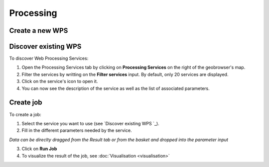Processing
==========

.. image:: ../includes/processing.png
	:align: center
	:scale: 50%

Create a new WPS
----------------

Discover existing WPS 
---------------------

To discover Web Processing Services:

1. Open the Processing Services tab by clicking on **Processing Services** on the right of the geobrowser's map.
2. Filter the services by writting on the **Filter services** input. By default, only 20 services are displayed.
3. Click on the service's icon to open it.
4. You can now see the description of the service as well as the list of associated parameters.

Create job
----------

To create a job:

1. Select the service you want to use (see `Discover existing WPS `_).
2. Fill in the different parameters needed by the service.

|bulb.png| *Data can be direclty dragged from the Result tab or from the basket and dropped into the parameter input*

3. Click on **Run Job**
4. To visualize the result of the job, see :doc:`Visualisation <visualisation>`

.. |bulb.png| image:: ../includes/bulb.png